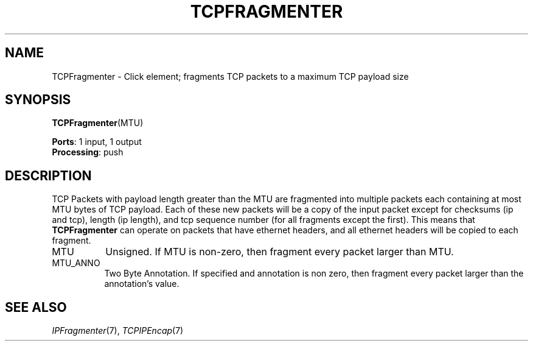 .\" -*- mode: nroff -*-
.\" Generated by 'click-elem2man' from '../elements/tcpudp/tcpfragmenter.hh:6'
.de M
.IR "\\$1" "(\\$2)\\$3"
..
.de RM
.RI "\\$1" "\\$2" "(\\$3)\\$4"
..
.TH "TCPFRAGMENTER" 7click "12/Oct/2017" "Click"
.SH "NAME"
TCPFragmenter \- Click element;
fragments TCP packets to a maximum TCP payload size
.SH "SYNOPSIS"
\fBTCPFragmenter\fR(MTU)

\fBPorts\fR: 1 input, 1 output
.br
\fBProcessing\fR: push
.br
.SH "DESCRIPTION"
TCP Packets with payload length greater than the MTU are fragmented into
multiple packets each containing at most MTU bytes of TCP payload.  Each of
these new packets will be a copy of the input packet except for checksums (ip
and tcp), length (ip length), and tcp sequence number (for all fragments except
the first).  This means that \fBTCPFragmenter\fR can operate on packets that have
ethernet headers, and all ethernet headers will be copied to each fragment.
.PP

.IP "MTU" 8
Unsigned. If MTU is non-zero, then fragment every packet larger than MTU.
.PP
.IP "MTU_ANNO" 8
Two Byte Annotation. If specified and annotation is non zero, then
fragment every packet larger than the annotation's value.
.PP
.SH "SEE ALSO"
.M IPFragmenter 7 ,
.M TCPIPEncap 7

